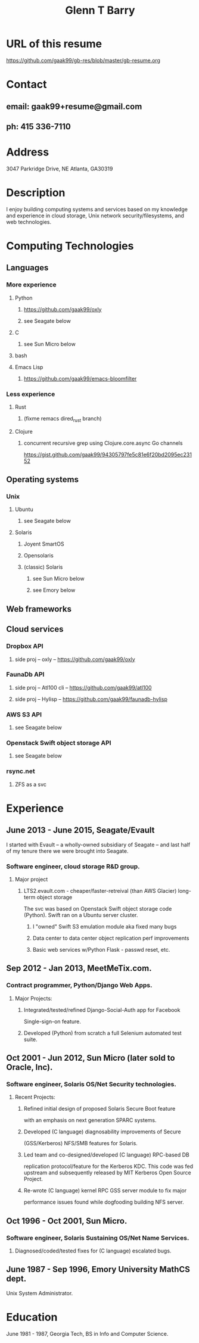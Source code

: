 #+TITLE: Glenn T Barry

* URL of this resume
https://github.com/gaak99/gb-res/blob/master/gb-resume.org
* Contact
** email: gaak99+resume@gmail.com
** ph: 415 336-7110
* Address
3047 Parkridge Drive, NE
Atlanta, GA30319
* Description
I enjoy building computing systems and services based on my knowledge
and experience in cloud storage, Unix network security/filesystems, and
web technologies.
* Computing Technologies
** Languages
*** More experience
**** Python
***** https://github.com/gaak99/oxly
***** see Seagate below
**** C
***** see Sun Micro below
**** bash
**** Emacs Lisp
***** https://github.com/gaak99/emacs-bloomfilter
*** Less experience
**** Rust
***** (fixme remacs dired_rust branch)
**** Clojure
***** concurrent recursive grep using Clojure.core.async Go channels
https://gist.github.com/gaak99/94305797fe5c81e6f20bd2095ec23152
** Operating systems
*** Unix
**** Ubuntu
***** see Seagate below
**** Solaris
***** Joyent SmartOS
***** Opensolaris
***** (classic) Solaris
****** see Sun Micro below
****** see Emory below
** Web frameworks
** Cloud services
*** Dropbox API
**** side proj -- oxly -- https://github.com/gaak99/oxly
*** FaunaDb API
**** side proj -- Atl100 cli -- https://github.com/gaak99/atl100
**** side proj -- Hylisp -- https://github.com/gaak99/faunadb-hylisp
*** AWS S3 API
**** see Seagate below
*** Openstack Swift object storage API
**** see Seagate below
*** rsync.net
**** ZFS as a svc
* Experience
** June 2013 - June 2015, Seagate/Evault
I started with Evault -- a wholly-owned subsidiary of Seagate -- and last half of my tenure there we were brought into Seagate.
*** Software engineer, cloud storage R&D group.
**** Major project
***** LTS2.evault.com -  cheaper/faster-retreival (than AWS Glacier) long-term object storage
The svc was based on Openstack Swift object storage code (Python).  Swift ran on a Ubuntu server cluster.
****** I "owned" Swift S3 emulation module aka fixed many bugs
****** Data center to data center object replication perf improvements
****** Basic web services  w/Python Flask - passwd reset, etc.
** Sep 2012 - Jan 2013, MeetMeTix.com.
*** Contract programmer, Python/Django Web Apps.
**** Major Projects:
***** Integrated/tested/refined Django-Social-Auth app for Facebook
      Single-sign-on feature.
***** Developed (Python) from scratch a full Selenium automated test suite.
** Oct 2001 - Jun 2012, Sun Micro (later sold to Oracle, Inc).
*** Software engineer, Solaris OS/Net Security technologies.
**** Recent Projects:
***** Refined initial design of proposed Solaris Secure Boot feature
      with an emphasis on next generation SPARC systems.
***** Developed (C language) diagnosability improvements of Secure
      (GSS/Kerberos) NFS/SMB features for Solaris.
***** Led team and co-designed/developed (C language) RPC-based DB
      replication protocol/feature for the Kerberos KDC. This code was
      fed upstream and subsequently released by MIT Kerberos
      Open Source Project.
***** Re-wrote (C language) kernel RPC GSS server module to fix major
      performance issues found while dogfooding building NFS server.
** Oct 1996 - Oct 2001, Sun Micro.
*** Software engineer, Solaris Sustaining OS/Net Name Services.
**** Diagnosed/coded/tested fixes for (C language) escalated bugs.
** June 1987 - Sep 1996, Emory University MathCS dept.
Unix System Administrator.
* Education
June 1981 - 1987, Georgia Tech, BS in Info and Computer Science.
